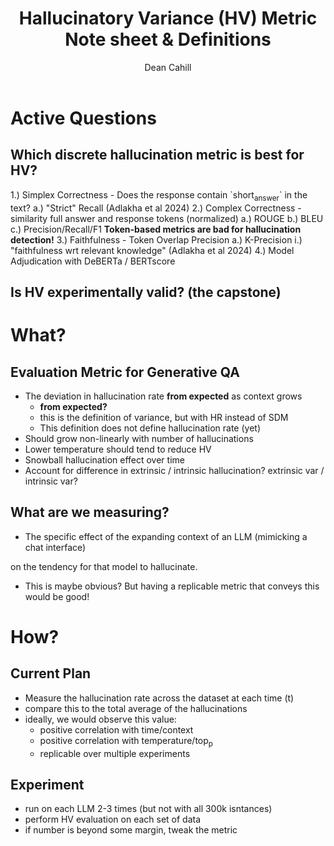 #+title: Hallucinatory Variance (HV) Metric Note sheet & Definitions
#+author: Dean Cahill

* Active Questions
** Which discrete hallucination metric is best for HV?
1.) Simplex Correctness -  Does the response contain `short_answer` in the text?
    a.) "Strict" Recall (Adlakha et al 2024)
2.) Complex Correctness -  similarity full answer and response tokens (normalized)
    a.) ROUGE
    b.) BLEU
    c.) Precision/Recall/F1
    ***Token-based metrics are bad for hallucination detection!***
3.) Faithfulness - Token Overlap Precision
    a.) K-Precision
        i.) "faithfulness wrt relevant knowledge"  (Adlakha et al 2024)
4.) Model Adjudication with DeBERTa / BERTscore

** Is HV experimentally valid? (the capstone)

* What?
** Evaluation Metric for Generative QA
- The deviation in hallucination rate *from expected* as context grows
  * *from expected?* 
  - this is the definition of variance, but with HR instead of SDM
  - This definition does not define hallucination rate (yet)
- Should grow non-linearly with number of hallucinations
- Lower temperature should tend to reduce HV
- Snowball hallucination effect over time
- Account for difference in extrinsic / intrinsic hallucination? extrinsic var / intrinsic var?

** What are we measuring?
- The specific effect of the expanding context of an LLM (mimicking a chat interface)
on the tendency for that model to hallucinate.
- This is maybe obvious? But having a replicable metric that conveys this would be good!

* How?
** Current Plan
- Measure the hallucination rate across the dataset at each time (t)
- compare this to the total average of the hallucinations
- ideally, we would observe this value:
  - positive correlation with time/context
  - positive correlation with temperature/top_p
  - replicable over multiple experiments
** Experiment
- run on each LLM 2-3 times (but not with all 300k isntances)
- perform HV evaluation on each set of data
- if number is beyond some margin, tweak the metric
